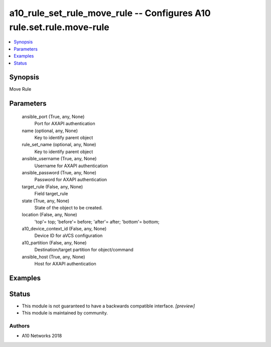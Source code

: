 .. _a10_rule_set_rule_move_rule_module:


a10_rule_set_rule_move_rule -- Configures A10 rule.set.rule.move-rule
=====================================================================

.. contents::
   :local:
   :depth: 1


Synopsis
--------

Move Rule






Parameters
----------

  ansible_port (True, any, None)
    Port for AXAPI authentication


  name (optional, any, None)
    Key to identify parent object


  rule_set_name (optional, any, None)
    Key to identify parent object


  ansible_username (True, any, None)
    Username for AXAPI authentication


  ansible_password (True, any, None)
    Password for AXAPI authentication


  target_rule (False, any, None)
    Field target_rule


  state (True, any, None)
    State of the object to be created.


  location (False, any, None)
    'top'= top; 'before'= before; 'after'= after; 'bottom'= bottom;


  a10_device_context_id (False, any, None)
    Device ID for aVCS configuration


  a10_partition (False, any, None)
    Destination/target partition for object/command


  ansible_host (True, any, None)
    Host for AXAPI authentication









Examples
--------

.. code-block:: yaml+jinja

    





Status
------




- This module is not guaranteed to have a backwards compatible interface. *[preview]*


- This module is maintained by community.



Authors
~~~~~~~

- A10 Networks 2018

